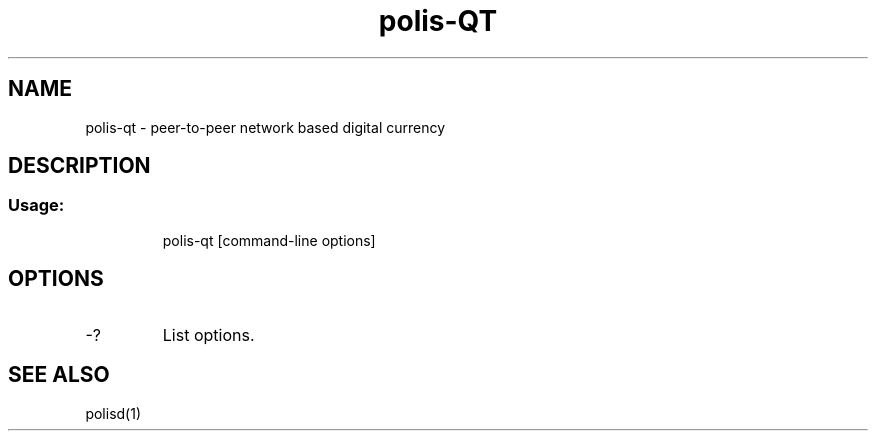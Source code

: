 .TH polis-QT "1" "June 2016" "polis-qt 0.12"
.SH NAME
polis-qt \- peer-to-peer network based digital currency
.SH DESCRIPTION
.SS "Usage:"
.IP
polis\-qt [command\-line options]
.SH OPTIONS
.TP
\-?
List options.
.SH "SEE ALSO"
polisd(1)
